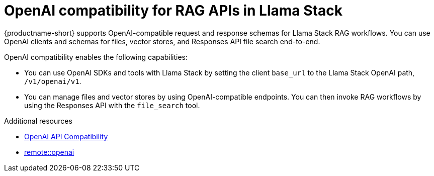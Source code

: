 :module-type: CONCEPT
[id="openai-compatibility-for-rag-apis-in-llama-stack_{context}"]
= OpenAI compatibility for RAG APIs in Llama Stack

[role="_abstract"]
{productname-short} supports OpenAI-compatible request and response schemas for Llama Stack RAG workflows. You can use OpenAI clients and schemas for files, vector stores, and Responses API file search end-to-end.

OpenAI compatibility enables the following capabilities:

* You can use OpenAI SDKs and tools with Llama Stack by setting the client `base_url` to the Llama Stack OpenAI path, `/v1/openai/v1`. 
* You can manage files and vector stores by using OpenAI-compatible endpoints. You can then invoke RAG workflows by using the Responses API with the `file_search` tool. 

[role="_additional-resources"]
.Additional resources
* link:https://llamastack.github.io/docs/providers/openai[OpenAI API Compatibility]
* link:https://llamastack.github.io/docs/providers/inference/remote_openai[remote::openai]
